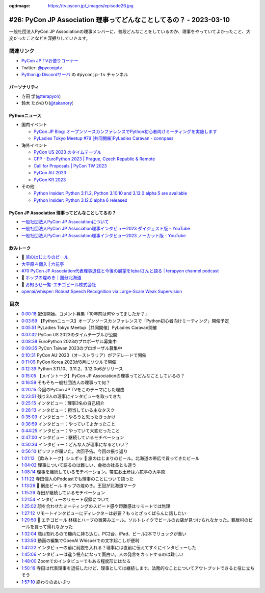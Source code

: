 :og:image: https://tv.pycon.jp/_images/episode26.jpg

.. |cover| image:: images/episode26.jpg

=====================================================================
 #26: PyCon JP Association 理事ってどんなことしてるの？ - 2023-03-10
=====================================================================

一般社団法人PyCon JP Associationの理事メンバーに、普段どんなことをしているのか、理事をやっていてよかったこと、大変だったことなどを深掘りしていきます。

.. raw:: html

   <iframe width="560" height="315" src="https://www.youtube.com/embed/Ixf7A1gIEO8" title="YouTube video player" frameborder="0" allow="accelerometer; autoplay; clipboard-write; encrypted-media; gyroscope; picture-in-picture; web-share" allowfullscreen></iframe>

関連リンク
==========
* `PyCon JP TVお便りコーナー <https://docs.google.com/forms/d/e/1FAIpQLSfvL4cKteAaG_czTXjofR83owyjXekG9GNDGC6-jRZCb_2HRw/viewform>`_
* Twitter: `@pyconjptv <https://twitter.com/pyconjptv>`_
* `Python.jp Discordサーバ <https://www.python.jp/pages/pythonjp_discord.html>`_ の ``#pyconjp-tv`` チャンネル

パーソナリティ
--------------
* 寺田 学(`@terapyon <https://twitter.com>`_)
* 鈴木 たかのり(`@takanory <https://twitter.com/takanory>`_)

Pythonニュース
--------------
* 国内イベント

  * `PyCon JP Blog: オープンソースカンファレンスでPython初心者向けミーティングを実施します <https://pyconjp.blogspot.com/2023/02/pycamp-caravan-osc-2023-spring.html>`_
  * `PyLadies Tokyo Meetup #79 [共同開催]PyLadies Caravan - connpass <https://pyladies-tokyo.connpass.com/event/275929/>`_
* 海外イベント

  * `PyCon US 2023 のタイムテーブル <https://us.pycon.org/2023/schedule/>`_
  * `CFP - EuroPython 2023 | Prague, Czech Republic & Remote <https://ep2023.europython.eu/cfp>`_
  * `Call for Proposals | PyCon TW 2023 <https://tw.pycon.org/2023/en-us/speaking/cfp>`_
  * `PyCon AU 2023 <https://2023.pycon.org.au/>`_
  * `PyCon KR 2023 <https://2023.pycon.kr/>`_
* その他

  * `Python Insider: Python 3.11.2, Python 3.10.10 and 3.12.0 alpha 5 are available <https://blog.python.org/2023/02/python-3112-python-31010-and-3120-alpha.html>`_
  * `Python Insider: Python 3.12.0 alpha 6 released <https://blog.python.org/2023/03/python-3120-alpha-6-released.html>`_

PyCon JP Association 理事ってどんなことしてるの？
-------------------------------------------------
* `一般社団法人PyCon JP Associationについて <https://www.pycon.jp/committee/index.html>`_
* `一般社団法人PyCon JP Association理事インタビュー2023 ダイジェスト版 - YouTube <https://www.youtube.com/watch?v=gr9t-P9CrsM>`_
* `一般社団法人PyCon JP Association理事インタビュー2023 ノーカット版 - YouTube <https://www.youtube.com/watch?v=f1IUl10xvE0>`_

飲みトーク
----------
* 🍺 `旅のはじまりのビール <https://tabibeer.theshop.jp/>`_
* `大平原４個入 | 六花亭 <https://www.rokkatei-eshop.com/store/ProductDetail.aspx?sku=10070>`_
* `#70 PyCon JP Association代表理事退任と今後の展望をIqbalさんと語る | terapyon channel podcast <https://podcast.terapyon.net/episodes/0079.html>`_
* 🍺 `ホップの煌めき｜国分北海道 <https://www.kokubu.co.jp/brand/104/8502080.html>`_
* 🍺 `お知らせ一覧-エチゴビール株式会社 <https://echigobeer.com/news.php>`_
* `openai/whisper: Robust Speech Recognition via Large-Scale Weak Supervision <https://github.com/openai/whisper>`_

目次
====
* `0:00:18 <https://www.youtube.com/watch?v=Ixf7A1gIEO8&t=18s>`_ 配信開始。コメント募集「10年前は何やってましたか？」
* `0:03:59 <https://www.youtube.com/watch?v=Ixf7A1gIEO8&t=239s>`_ 【Pythonニュース】オープンソースカンファレンスで「Python初心者向けミーティング」開催予定
* `0:05:51 <https://www.youtube.com/watch?v=Ixf7A1gIEO8&t=351s>`_ PyLadies Tokyo Meetup［共同開催］PyLadies Caravan開催
* `0:07:02 <https://www.youtube.com/watch?v=Ixf7A1gIEO8&t=422s>`_ PyCon US 2023のタイムテーブルが公開
* `0:08:38 <https://www.youtube.com/watch?v=Ixf7A1gIEO8&t=518s>`_ EuroPython 2023のプロポーザル募集中
* `0:09:35 <https://www.youtube.com/watch?v=Ixf7A1gIEO8&t=575s>`_ PyCon Taiwan 2023のプロポーザル募集中
* `0:10:31 <https://www.youtube.com/watch?v=Ixf7A1gIEO8&t=631s>`_ PyCon AU 2023（オーストラリア）がアデレードで開催
* `0:11:09 <https://www.youtube.com/watch?v=Ixf7A1gIEO8&t=669s>`_ PyCon Korea 2023が8月にソウルで開催
* `0:12:39 <https://www.youtube.com/watch?v=Ixf7A1gIEO8&t=759s>`_ Python 3.11.10、3.11.2、3.12.0α6がリリース
* `0:15:05 <https://www.youtube.com/watch?v=Ixf7A1gIEO8&t=905s>`_ 【メイントーク】PyCon JP Associationの理事ってどんなことしているの？
* `0:16:59 <https://www.youtube.com/watch?v=Ixf7A1gIEO8&t=1019s>`_ そもそも一般社団法人の理事って何？
* `0:20:15 <https://www.youtube.com/watch?v=Ixf7A1gIEO8&t=1215s>`_ 今回のPyCon JP TVをこのテーマにした理由
* `0:23:51 <https://www.youtube.com/watch?v=Ixf7A1gIEO8&t=1431s>`_ 残り3人の理事にインタビューを取ってきた
* `0:25:15 <https://www.youtube.com/watch?v=Ixf7A1gIEO8&t=1515s>`_ インタビュー：理事3名の自己紹介
* `0:28:13 <https://www.youtube.com/watch?v=Ixf7A1gIEO8&t=1693s>`_ インタビュー：担当している主なタスク
* `0:35:09 <https://www.youtube.com/watch?v=Ixf7A1gIEO8&t=2109s>`_ インタビュー：やろうと思ったきっかけ
* `0:38:59 <https://www.youtube.com/watch?v=Ixf7A1gIEO8&t=2339s>`_ インタビュー：やっていてよかったこと
* `0:44:25 <https://www.youtube.com/watch?v=Ixf7A1gIEO8&t=2665s>`_ インタビュー：やっていて大変だったこと
* `0:47:00 <https://www.youtube.com/watch?v=Ixf7A1gIEO8&t=2820s>`_ インタビュー：継続しているモチベーション
* `0:50:34 <https://www.youtube.com/watch?v=Ixf7A1gIEO8&t=3034s>`_ インタビュー：どんな人が理事になるといい？
* `0:56:10 <https://www.youtube.com/watch?v=Ixf7A1gIEO8&t=3370s>`_ ピッツァが届いた。次回予告。今回の振り返り
* `1:01:12 <https://www.youtube.com/watch?v=Ixf7A1gIEO8&t=3672s>`_ 【飲みトーク】シュポッ 🍺 旅のはじまりのビール。北海道の帯広で買ってきたビール
* `1:04:02 <https://www.youtube.com/watch?v=Ixf7A1gIEO8&t=3842s>`_ 理事について語るのは難しい、会社の社長とも違う
* `1:08:14 <https://www.youtube.com/watch?v=Ixf7A1gIEO8&t=4094s>`_ 理事を継続しているモチベーション。帯広お土産は六花亭の大平原
* `1:11:22 <https://www.youtube.com/watch?v=Ixf7A1gIEO8&t=4282s>`_ 寺田個人のPodcastでも理事のことについて語った
* `1:13:26 <https://www.youtube.com/watch?v=Ixf7A1gIEO8&t=4406s>`_ 🍺 網走ビール ホップの煌めき。王冠が北海道マーク
* `1:15:26 <https://www.youtube.com/watch?v=Ixf7A1gIEO8&t=4526s>`_ 寺田が継続しているモチベーション
* `1:21:54 <https://www.youtube.com/watch?v=Ixf7A1gIEO8&t=4914s>`_ インタビューのリモート収録について
* `1:25:02 <https://www.youtube.com/watch?v=Ixf7A1gIEO8&t=5102s>`_ 顔を合わせたミーティングのスピード感や距離感はリモートでは無理
* `1:27:12 <https://www.youtube.com/watch?v=Ixf7A1gIEO8&t=5232s>`_ リモートインタビューにディレクターは必要？もっとざっくばらんに話したい
* `1:29:50 <https://www.youtube.com/watch?v=Ixf7A1gIEO8&t=5390s>`_ 🍺 エチゴビール 林檎とハーブの微笑みエール。ソルトレイクでビールのお店が見つけられなかった。鶴居村のビールを買って帰れなかった
* `1:32:04 <https://www.youtube.com/watch?v=Ixf7A1gIEO8&t=5524s>`_ 瓶は割れるので機内に持ち込む。PC2台、iPad、ビール2本でリュックが重い
* `1:33:50 <https://www.youtube.com/watch?v=Ixf7A1gIEO8&t=5630s>`_ 動画の編集でOpenAI Whisperでの文字起こしが便利
* `1:42:22 <https://www.youtube.com/watch?v=Ixf7A1gIEO8&t=6142s>`_ インタビューの前に前説を入れる？理事には直前に伝えてすぐにインタビューした
* `1:45:06 <https://www.youtube.com/watch?v=Ixf7A1gIEO8&t=6306s>`_ インタビューは違う視点になって面白い。人の発言をカットするのは難しい
* `1:48:00 <https://www.youtube.com/watch?v=Ixf7A1gIEO8&t=6480s>`_ Zoomでのインタビューでもある程度形にはなる
* `1:50:16 <https://www.youtube.com/watch?v=Ixf7A1gIEO8&t=6616s>`_ 寺田は代表理事を退任したけど、理事としては継続します。法務的なことについてアウトプットできると役に立ちそう
* `1:57:10 <https://www.youtube.com/watch?v=Ixf7A1gIEO8&t=7030s>`_ 終わりのあいさつ
